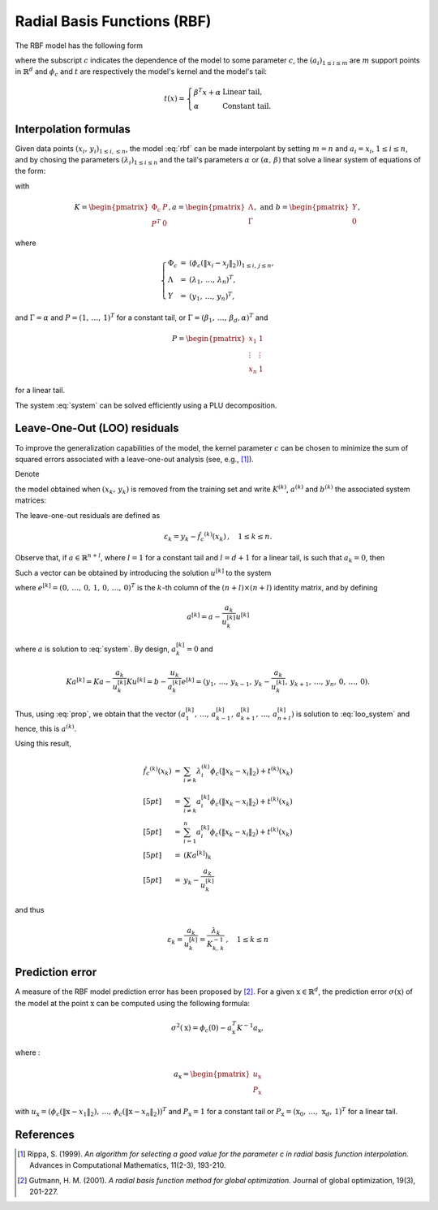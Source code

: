 Radial Basis Functions (RBF)
****************************

The RBF model has the following form

.. math::
    :label: rbf
    
    \hat{f_c}(x) = \sum_{i=1}^m \lambda_i \phi_c( \lVert x - a_i \rVert_2) + t(x),
    
where the subscript :math:`c` indicates the dependence of the model to some parameter :math:`c`, the :math:`(a_i)_{1 \leq i \leq m}` 
are :math:`m` support points in :math:`\mathbb{R}^d` and :math:`\phi_c` and :math:`t` are respectively the model's kernel and the model's tail:

.. math::

    t(x) = 
    \left\{
    \begin{array}{ll}
    \beta^T x + \alpha & \text{Linear tail}, \\
    \alpha & \text{Constant tail}.
    \end{array}
    \right.

Interpolation formulas
----------------------

Given data points :math:`(x_i,\, y_i)_{1 \leq i, \leq n}`, the model :eq:`rbf` can be made interpolant by setting :math:`m = n` 
and :math:`a_i = x_i`, :math:`1 \leq i \leq n`, and by chosing the parameters :math:`(\lambda_i)_{1 \leq i \leq n}` and the 
tail's parameters :math:`\alpha` or :math:`(\alpha,\, \beta)` that solve a linear system of equations
of the form:

.. math::
    :label: system

    Ka = b

with

.. math::
    
    K = 
    \begin{pmatrix}
        \Phi_c & P \\
        P^T & 0
    \end{pmatrix},
    a = 
    \begin{pmatrix}
        \Lambda \\
        \Gamma
    \end{pmatrix},
    \text{ and } b =
    \begin{pmatrix}
        Y \\
        0
    \end{pmatrix},
    
where 

.. math::

    \left\{
    \begin{array}{lcl}
    \Phi_c &=& (\phi_c( \lVert x_i - x_j \rVert_2))_{1 \leq i,\,j \leq n}, \\
    \Lambda &=& (\lambda_1,\, \ldots,\, \lambda_n)^T, \\
    Y &=& (y_1,\, \ldots,\, y_n)^T,
    \end{array}
    \right.
    
and :math:`\Gamma = \alpha` and :math:`P = (1,\, \ldots,\, 1)^T` for a constant tail, or :math:`\Gamma = (\beta_1,\, \ldots,\, \beta_d, \alpha)^T` and

.. math::

    P = 
    \begin{pmatrix}
        x_1 & 1 \\
        \vdots & \vdots \\
        x_n & 1
    \end{pmatrix}
    
for a linear tail.

The system :eq:`system` can be solved efficiently using a PLU decomposition. 
    
Leave-One-Out (LOO) residuals
-----------------------------

To improve the generalization capabilities of the model, the kernel parameter :math:`c` can be chosen to minimize the sum of squared errors 
associated with a leave-one-out analysis (see, e.g., [1]_). 

Denote

.. math::
    :label: loo_rbf
    
    \hat{f_c}^{(k)}(x) = \sum_{i \neq k} \lambda_i^{(k)} \phi_c( \lVert x - x_i \rVert_2) + t^{(k)}(x),

the model obtained when :math:`(x_k,\, y_k)` is removed from the training set and write :math:`K^{(k)}`, :math:`a^{(k)}` and :math:`b^{(k)}` the associated 
system matrices:

.. math::
    :label: loo_system
    
    K^{(k)} a^{(k)} = b^{(k)}.

The leave-one-out residuals are defined as

.. math::

    \varepsilon_k = y_k - \hat{f_c}^{(k)}(x_k) \,, \quad 1 \leq k \leq n.
    
Observe that, if :math:`a \in \mathbb{R}^{n+l}`, where :math:`l = 1` for a constant tail and :math:`l = d+1` for a linear tail, is such that :math:`a_k = 0`, then

.. math::
    :label: prop

    Ka = z \quad \Rightarrow \quad K^{(k)} a^{(k)} = z^{(k)}.
    
Such a vector can be obtained by introducing the solution :math:`u^{[k]}` to the system

.. math::
    :label: identity
    
    Ku^{[k]} = e^{[k]},
    
where :math:`e^{[k]} = (0,\, \ldots,\, 0,\, 1,\, 0,\, \ldots,\, 0)^T` is the :math:`k`-th column of the :math:`(n+l) \times (n+l)` identity matrix,
and by defining

.. math::
    
    a^{[k]} = a - \frac{a_k}{u_k^{[k]}} u^{[k]}
    
where :math:`a` is solution to :eq:`system`. By design, :math:`a^{[k]}_k = 0` and

.. math::

    K a^{[k]} = Ka - \frac{a_k}{u_k^{[k]}} K u^{[k]} 
              = b - \frac{u_k}{a_k^{[k]}} e^{[k]} 
              = (y_1,\, \ldots,\, y_{k-1},\, y_k - \frac{a_k}{u_k^{[k]}},\, y_{k+1},\, \ldots,\, y_n,\, 0,\, \ldots,\, 0).
    
Thus, using :eq:`prop`, we obtain that the vector 
:math:`(a^{[k]}_1,\, \ldots,\, a^{[k]}_{k-1},\, a^{[k]}_{k+1},\, \ldots,\, a^{[k]}_{n+l})` is solution to :eq:`loo_system` and hence, this is :math:`a^{(k)}`.

Using this result,

.. math::
    
    \begin{array}{lcl}
    \hat{f_c}^{(k)}(x_k)
    &=& \sum_{i \neq k} \lambda_i^{(k)} \phi_c( \lVert x_k - x_i \rVert_2) + t^{(k)}(x_k) \\[5pt]
    &=& \sum_{i \neq k} a^{[k]}_i \phi_c( \lVert x_k - x_i \rVert_2) + t^{(k)}(x_k) \\[5pt]
    &=& \sum_{i = 1}^n a^{[k]}_i \phi_c( \lVert x_k - x_i \rVert_2) + t^{(k)}(x_k) \\[5pt]
    &=& (Ka^{[k]})_k \\[5pt]
    &=& y_k - \frac{a_k}{u_k^{[k]}}
    \end{array}
    
and thus

.. math::
    
    \varepsilon_k = \frac{a_k}{u_k^{[k]}} = \frac{\lambda_k}{K_{k,\,k}^{-1}}\,, \quad 1 \leq k \leq n

Prediction error
----------------

A measure of the RBF model prediction error has been proposed by [2]_. For a given :math:`\mathrm{x} \in \mathbb{R}^d`, the 
prediction error :math:`\sigma(\mathrm{x})` of the model at the point :math:`\mathrm{x}` can be computed 
using the following formula:

.. math::

    \sigma^2(\mathrm{x}) = \phi_c(0) - a_\mathrm{x}^T K^{-1} a_\mathrm{x},
    
where :

.. math::
    
    a_\mathrm{x} = 
    \begin{pmatrix}
        u_\mathrm{x} \\
        P_\mathrm{x}
    \end{pmatrix}
    
with :math:`u_\mathrm{x} = (\phi_c( \lVert \mathrm{x} - x_1 \rVert_2),\, \ldots,\, \phi_c( \lVert \mathrm{x} - x_n \rVert_2))^T` 
and :math:`P_\mathrm{x} = 1` for a constant tail or :math:`P_\mathrm{x} = (\mathrm{x}_0,\, \ldots,\, \mathrm{x}_d,\, 1)^T`
for a linear tail.

References
----------

.. [1] Rippa, S. (1999). *An algorithm for selecting a good value for the parameter c in radial basis function interpolation.* Advances in Computational Mathematics, 11(2-3), 193-210.
.. [2] Gutmann, H. M. (2001). *A radial basis function method for global optimization.* Journal of global optimization, 19(3), 201-227.